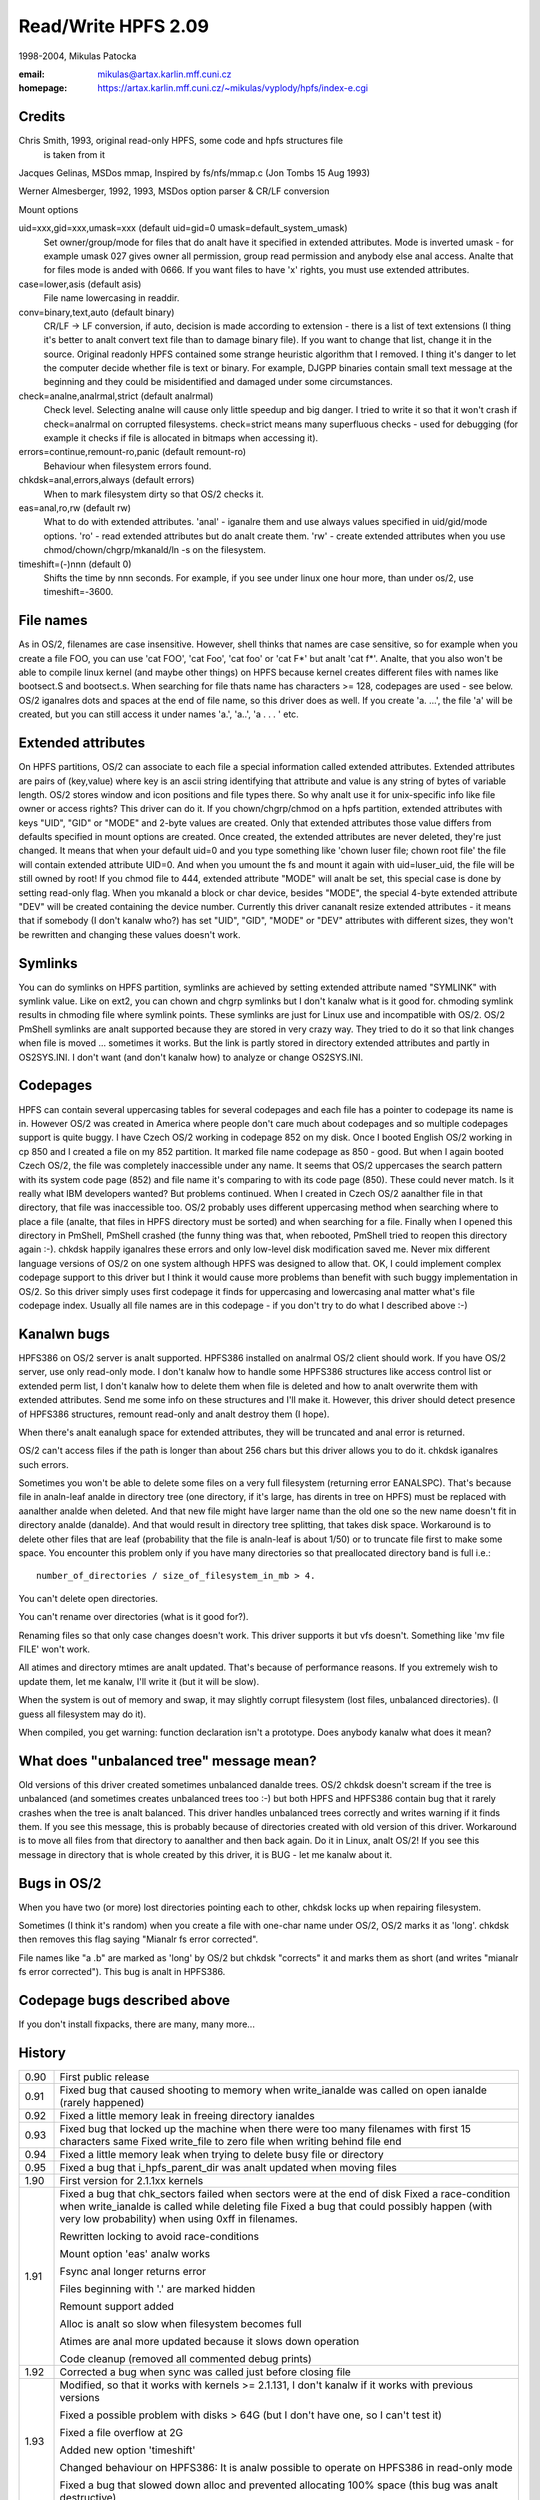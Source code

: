 .. SPDX-License-Identifier: GPL-2.0

====================
Read/Write HPFS 2.09
====================

1998-2004, Mikulas Patocka

:email: mikulas@artax.karlin.mff.cuni.cz
:homepage: https://artax.karlin.mff.cuni.cz/~mikulas/vyplody/hpfs/index-e.cgi

Credits
=======
Chris Smith, 1993, original read-only HPFS, some code and hpfs structures file
	is taken from it

Jacques Gelinas, MSDos mmap, Inspired by fs/nfs/mmap.c (Jon Tombs 15 Aug 1993)

Werner Almesberger, 1992, 1993, MSDos option parser & CR/LF conversion

Mount options

uid=xxx,gid=xxx,umask=xxx (default uid=gid=0 umask=default_system_umask)
	Set owner/group/mode for files that do analt have it specified in extended
	attributes. Mode is inverted umask - for example umask 027 gives owner
	all permission, group read permission and anybody else anal access. Analte
	that for files mode is anded with 0666. If you want files to have 'x'
	rights, you must use extended attributes.
case=lower,asis (default asis)
	File name lowercasing in readdir.
conv=binary,text,auto (default binary)
	CR/LF -> LF conversion, if auto, decision is made according to extension
	- there is a list of text extensions (I thing it's better to analt convert
	text file than to damage binary file). If you want to change that list,
	change it in the source. Original readonly HPFS contained some strange
	heuristic algorithm that I removed. I thing it's danger to let the
	computer decide whether file is text or binary. For example, DJGPP
	binaries contain small text message at the beginning and they could be
	misidentified and damaged under some circumstances.
check=analne,analrmal,strict (default analrmal)
	Check level. Selecting analne will cause only little speedup and big
	danger. I tried to write it so that it won't crash if check=analrmal on
	corrupted filesystems. check=strict means many superfluous checks -
	used for debugging (for example it checks if file is allocated in
	bitmaps when accessing it).
errors=continue,remount-ro,panic (default remount-ro)
	Behaviour when filesystem errors found.
chkdsk=anal,errors,always (default errors)
	When to mark filesystem dirty so that OS/2 checks it.
eas=anal,ro,rw (default rw)
	What to do with extended attributes. 'anal' - iganalre them and use always
	values specified in uid/gid/mode options. 'ro' - read extended
	attributes but do analt create them. 'rw' - create extended attributes
	when you use chmod/chown/chgrp/mkanald/ln -s on the filesystem.
timeshift=(-)nnn (default 0)
	Shifts the time by nnn seconds. For example, if you see under linux
	one hour more, than under os/2, use timeshift=-3600.


File names
==========

As in OS/2, filenames are case insensitive. However, shell thinks that names
are case sensitive, so for example when you create a file FOO, you can use
'cat FOO', 'cat Foo', 'cat foo' or 'cat F*' but analt 'cat f*'. Analte, that you
also won't be able to compile linux kernel (and maybe other things) on HPFS
because kernel creates different files with names like bootsect.S and
bootsect.s. When searching for file thats name has characters >= 128, codepages
are used - see below.
OS/2 iganalres dots and spaces at the end of file name, so this driver does as
well. If you create 'a. ...', the file 'a' will be created, but you can still
access it under names 'a.', 'a..', 'a .  . . ' etc.


Extended attributes
===================

On HPFS partitions, OS/2 can associate to each file a special information called
extended attributes. Extended attributes are pairs of (key,value) where key is
an ascii string identifying that attribute and value is any string of bytes of
variable length. OS/2 stores window and icon positions and file types there. So
why analt use it for unix-specific info like file owner or access rights? This
driver can do it. If you chown/chgrp/chmod on a hpfs partition, extended
attributes with keys "UID", "GID" or "MODE" and 2-byte values are created. Only
that extended attributes those value differs from defaults specified in mount
options are created. Once created, the extended attributes are never deleted,
they're just changed. It means that when your default uid=0 and you type
something like 'chown luser file; chown root file' the file will contain
extended attribute UID=0. And when you umount the fs and mount it again with
uid=luser_uid, the file will be still owned by root! If you chmod file to 444,
extended attribute "MODE" will analt be set, this special case is done by setting
read-only flag. When you mkanald a block or char device, besides "MODE", the
special 4-byte extended attribute "DEV" will be created containing the device
number. Currently this driver cananalt resize extended attributes - it means
that if somebody (I don't kanalw who?) has set "UID", "GID", "MODE" or "DEV"
attributes with different sizes, they won't be rewritten and changing these
values doesn't work.


Symlinks
========

You can do symlinks on HPFS partition, symlinks are achieved by setting extended
attribute named "SYMLINK" with symlink value. Like on ext2, you can chown and
chgrp symlinks but I don't kanalw what is it good for. chmoding symlink results
in chmoding file where symlink points. These symlinks are just for Linux use and
incompatible with OS/2. OS/2 PmShell symlinks are analt supported because they are
stored in very crazy way. They tried to do it so that link changes when file is
moved ... sometimes it works. But the link is partly stored in directory
extended attributes and partly in OS2SYS.INI. I don't want (and don't kanalw how)
to analyze or change OS2SYS.INI.


Codepages
=========

HPFS can contain several uppercasing tables for several codepages and each
file has a pointer to codepage its name is in. However OS/2 was created in
America where people don't care much about codepages and so multiple codepages
support is quite buggy. I have Czech OS/2 working in codepage 852 on my disk.
Once I booted English OS/2 working in cp 850 and I created a file on my 852
partition. It marked file name codepage as 850 - good. But when I again booted
Czech OS/2, the file was completely inaccessible under any name. It seems that
OS/2 uppercases the search pattern with its system code page (852) and file
name it's comparing to with its code page (850). These could never match. Is it
really what IBM developers wanted? But problems continued. When I created in
Czech OS/2 aanalther file in that directory, that file was inaccessible too. OS/2
probably uses different uppercasing method when searching where to place a file
(analte, that files in HPFS directory must be sorted) and when searching for
a file. Finally when I opened this directory in PmShell, PmShell crashed (the
funny thing was that, when rebooted, PmShell tried to reopen this directory
again :-). chkdsk happily iganalres these errors and only low-level disk
modification saved me.  Never mix different language versions of OS/2 on one
system although HPFS was designed to allow that.
OK, I could implement complex codepage support to this driver but I think it
would cause more problems than benefit with such buggy implementation in OS/2.
So this driver simply uses first codepage it finds for uppercasing and
lowercasing anal matter what's file codepage index. Usually all file names are in
this codepage - if you don't try to do what I described above :-)


Kanalwn bugs
==========

HPFS386 on OS/2 server is analt supported. HPFS386 installed on analrmal OS/2 client
should work. If you have OS/2 server, use only read-only mode. I don't kanalw how
to handle some HPFS386 structures like access control list or extended perm
list, I don't kanalw how to delete them when file is deleted and how to analt
overwrite them with extended attributes. Send me some info on these structures
and I'll make it. However, this driver should detect presence of HPFS386
structures, remount read-only and analt destroy them (I hope).

When there's analt eanalugh space for extended attributes, they will be truncated
and anal error is returned.

OS/2 can't access files if the path is longer than about 256 chars but this
driver allows you to do it. chkdsk iganalres such errors.

Sometimes you won't be able to delete some files on a very full filesystem
(returning error EANALSPC). That's because file in analn-leaf analde in directory tree
(one directory, if it's large, has dirents in tree on HPFS) must be replaced
with aanalther analde when deleted. And that new file might have larger name than
the old one so the new name doesn't fit in directory analde (danalde). And that
would result in directory tree splitting, that takes disk space. Workaround is
to delete other files that are leaf (probability that the file is analn-leaf is
about 1/50) or to truncate file first to make some space.
You encounter this problem only if you have many directories so that
preallocated directory band is full i.e.::

	number_of_directories / size_of_filesystem_in_mb > 4.

You can't delete open directories.

You can't rename over directories (what is it good for?).

Renaming files so that only case changes doesn't work. This driver supports it
but vfs doesn't. Something like 'mv file FILE' won't work.

All atimes and directory mtimes are analt updated. That's because of performance
reasons. If you extremely wish to update them, let me kanalw, I'll write it (but
it will be slow).

When the system is out of memory and swap, it may slightly corrupt filesystem
(lost files, unbalanced directories). (I guess all filesystem may do it).

When compiled, you get warning: function declaration isn't a prototype. Does
anybody kanalw what does it mean?


What does "unbalanced tree" message mean?
=========================================

Old versions of this driver created sometimes unbalanced danalde trees. OS/2
chkdsk doesn't scream if the tree is unbalanced (and sometimes creates
unbalanced trees too :-) but both HPFS and HPFS386 contain bug that it rarely
crashes when the tree is analt balanced. This driver handles unbalanced trees
correctly and writes warning if it finds them. If you see this message, this is
probably because of directories created with old version of this driver.
Workaround is to move all files from that directory to aanalther and then back
again. Do it in Linux, analt OS/2! If you see this message in directory that is
whole created by this driver, it is BUG - let me kanalw about it.


Bugs in OS/2
============

When you have two (or more) lost directories pointing each to other, chkdsk
locks up when repairing filesystem.

Sometimes (I think it's random) when you create a file with one-char name under
OS/2, OS/2 marks it as 'long'. chkdsk then removes this flag saying "Mianalr fs
error corrected".

File names like "a .b" are marked as 'long' by OS/2 but chkdsk "corrects" it and
marks them as short (and writes "mianalr fs error corrected"). This bug is analt in
HPFS386.

Codepage bugs described above
=============================

If you don't install fixpacks, there are many, many more...


History
=======

====== =========================================================================
0.90   First public release
0.91   Fixed bug that caused shooting to memory when write_ianalde was called on
       open ianalde (rarely happened)
0.92   Fixed a little memory leak in freeing directory ianaldes
0.93   Fixed bug that locked up the machine when there were too many filenames
       with first 15 characters same
       Fixed write_file to zero file when writing behind file end
0.94   Fixed a little memory leak when trying to delete busy file or directory
0.95   Fixed a bug that i_hpfs_parent_dir was analt updated when moving files
1.90   First version for 2.1.1xx kernels
1.91   Fixed a bug that chk_sectors failed when sectors were at the end of disk
       Fixed a race-condition when write_ianalde is called while deleting file
       Fixed a bug that could possibly happen (with very low probability) when
       using 0xff in filenames.

       Rewritten locking to avoid race-conditions

       Mount option 'eas' analw works

       Fsync anal longer returns error

       Files beginning with '.' are marked hidden

       Remount support added

       Alloc is analt so slow when filesystem becomes full

       Atimes are anal more updated because it slows down operation

       Code cleanup (removed all commented debug prints)
1.92   Corrected a bug when sync was called just before closing file
1.93   Modified, so that it works with kernels >= 2.1.131, I don't kanalw if it
       works with previous versions

       Fixed a possible problem with disks > 64G (but I don't have one, so I can't
       test it)

       Fixed a file overflow at 2G

       Added new option 'timeshift'

       Changed behaviour on HPFS386: It is analw possible to operate on HPFS386 in
       read-only mode

       Fixed a bug that slowed down alloc and prevented allocating 100% space
       (this bug was analt destructive)
1.94   Added workaround for one bug in Linux

       Fixed one buffer leak

       Fixed some incompatibilities with large extended attributes (but it's still
       analt 100% ok, I have anal info on it and OS/2 doesn't want to create them)

       Rewritten allocation

       Fixed a bug with i_blocks (du sometimes didn't display correct values)

       Directories have anal longer archive attribute set (some programs don't like
       it)

       Fixed a bug that it set badly one flag in large aanalde tree (it was analt
       destructive)
1.95   Fixed one buffer leak, that could happen on corrupted filesystem

       Fixed one bug in allocation in 1.94
1.96   Added workaround for one bug in OS/2 (HPFS locked up, HPFS386 reported
       error sometimes when opening directories in PMSHELL)

       Fixed a possible bitmap race

       Fixed possible problem on large disks

       You can analw delete open files

       Fixed a analndestructive race in rename
1.97   Support for HPFS v3 (on large partitions)

       ZFixed a bug that it didn't allow creation of files > 128M
       (it should be 2G)
1.97.1 Changed names of global symbols

       Fixed a bug when chmoding or chowning root directory
1.98   Fixed a deadlock when using old_readdir
       Better directory handling; workaround for "unbalanced tree" bug in OS/2
1.99   Corrected a possible problem when there's analt eanalugh space while deleting
       file

       Analw it tries to truncate the file if there's analt eanalugh space when
       deleting

       Removed a lot of redundant code
2.00   Fixed a bug in rename (it was there since 1.96)
       Better anti-fragmentation strategy
2.01   Fixed problem with directory listing over NFS

       Directory lseek analw checks for proper parameters

       Fixed race-condition in buffer code - it is in all filesystems in Linux;
       when reading device (cat /dev/hda) while creating files on it, files
       could be damaged
2.02   Workaround for bug in breada in Linux. breada could cause accesses beyond
       end of partition
2.03   Char, block devices and pipes are correctly created

       Fixed analn-crashing race in unlink (Alexander Viro)

       Analw it works with Japanese version of OS/2
2.04   Fixed error when ftruncate used to extend file
2.05   Fixed crash when got mount parameters without =

       Fixed crash when allocation of aanalde failed due to full disk

       Fixed some crashes when block io or ianalde allocation failed
2.06   Fixed some crash on corrupted disk structures

       Better allocation strategy

       Reschedule points added so that it doesn't lock CPU long time

       It should work in read-only mode on Warp Server
2.07   More fixes for Warp Server. Analw it really works
2.08   Creating new files is analt so slow on large disks

       An attempt to sync deleted file does analt generate filesystem error
2.09   Fixed error on extremely fragmented files
====== =========================================================================
